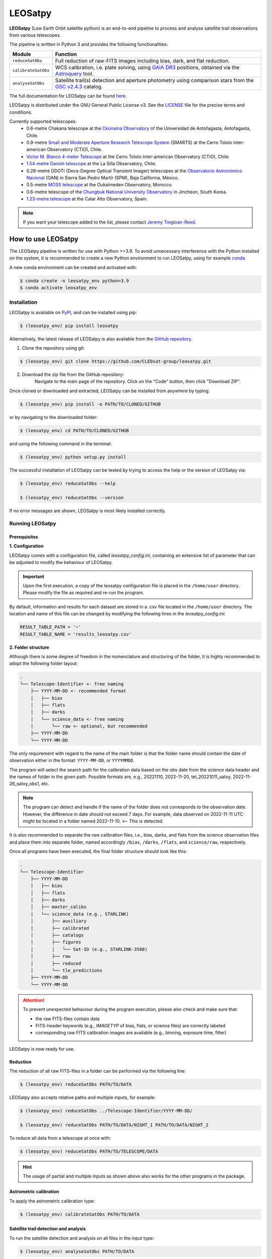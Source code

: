 .. Define variables

.. _ckoir: https://www.astro.uantof.cl/research/observatorios/ckoirama-observatory/

.. |ckoir| replace:: Ckoirama Observatory

.. _ctio: https://noirlab.edu/science/programs/ctio/telescopes/smarts-consortium/smarts-consortium-09-meter-telescope

.. |ctio| replace:: Small and Moderate Aperture Research Telescope System

.. _ctio_4m: https://noirlab.edu/science/programs/ctio/telescopes/victor-blanco-4m-telescope

.. |ctio_4m| replace:: Víctor M. Blanco 4-meter Telescope

.. _dk154: https://www.eso.org/public/teles-instr/lasilla/danish154/

.. |dk154| replace:: 1.54-metre Danish telescope

.. _spm: https://www.astrossp.unam.mx/es/

.. |spm| replace:: Observatorio Astronómico Nacional

.. _ouka: https://moss-observatory.org/

.. |ouka| replace:: MOSS telescope

.. _cbnuo: https://www.chungbuk.ac.kr/site/english/main.do

.. |cbnuo| replace:: Chungbuk National University Observatory

.. _ca123: https://www.caha.es/CAHA/Telescopes/1.2m.html

.. |ca123| replace:: 1.23-metre telescope

.. |stars| image:: https://img.shields.io/github/stars/CLEOsat-Group/leosatpy?style=social
    :alt: GitHub Repo stars
    :target: https://github.com/CLEOsat-group/leosatpy

.. |watch| image:: https://img.shields.io/github/watchers/CLEOsat-Group/leosatpy?style=social
    :alt: GitHub watchers
    :target: https://github.com/CLEOsat-group/leosatpy

.. |pypi| image:: https://img.shields.io/pypi/v/leosatpy
    :alt: PyPI
    :target: https://pypi.org/project/leosatpy/

.. |python| image:: https://img.shields.io/pypi/pyversions/leosatpy
    :alt: PyPI - Python Version
    :target: https://pypi.org/project/leosatpy/

.. |release| image:: https://img.shields.io/github/v/release/CLEOsat-Group/leosatpy?include_prereleases
    :alt: GitHub release (latest SemVer including pre-releases)
    :target: https://github.com/CLEOsat-group/leosatpy

.. |last-commit| image:: https://img.shields.io/github/last-commit/CLEOsat-Group/leosatpy
    :alt: GitHub last commit
    :target: https://github.com/CLEOsat-group/leosatpy

.. |license| image:: https://img.shields.io/github/license/CLEOsat-Group/leosatpy
    :alt: GitHub
    :target: https://github.com/CLEOsat-group/leosatpy/blob/master/LICENSE

.. |rtd| image:: https://readthedocs.org/projects/leosatpy/badge/?version=latest
    :target: https://leosatpy.readthedocs.io/en/latest/?badge=latest
    :alt: Documentation Status

.. |zenodo| image:: https://zenodo.org/badge/526672685.svg
    :target: https://zenodo.org/badge/latestdoi/526672685
    :alt: Zenodo

..
    |stars| |watch|

LEOSatpy
========

.. badges

|pypi| |python| |release| |last-commit| |license| |rtd| |zenodo|

**LEOSatpy** (Low Earth Orbit satellite python) is an end-to-end pipeline to process and analyse
satellite trail observations from various telescopes.

The pipeline is written in Python 3 and provides the following functionalities:

===========================  ==========================================================================
Module                       Function
===========================  ==========================================================================
``reduceSatObs``             Full reduction of raw-FITS images including bias, dark, and flat reduction.
``calibrateSatObs``          WCS calibration, i.e. plate solving, using `GAIA DR3 <https://ui.adsabs.harvard.edu/abs/2020yCat.1350....0G/abstract>`_ positions, obtained via the `Astroquery <https://astroquery.readthedocs.io/en/latest/#>`_ tool.
``analyseSatObs``            Satellite trail(s) detection and aperture photometry using
                             comparison stars from the `GSC v2.4.3 <https://ui.adsabs.harvard.edu/#abs/2008AJ....136..735L>`_ catalog.
===========================  ==========================================================================

The full documentation for LEOSatpy can be found `here <http://leosatpy.readthedocs.io/>`_.

LEOSatpy is distributed under the GNU General Public License v3. See the
`LICENSE <https://github.com/CLEOsat-group/leosatpy/blob/master/LICENSE>`_ file for the precise terms and conditions.

Currently supported telescopes:
    * 0.6-metre Chakana telescope at the |ckoir|_ of the Universidad de Antofagasta, Antofagasta, Chile.
    * 0.9-metre |ctio|_ (SMARTS)
      at the Cerro Tololo Inter-american Observatory (CTIO), Chile.
    * |ctio_4m|_ at the Cerro Tololo Inter-american Observatory (CTIO), Chile.
    * |dk154|_ at the La Silla Observatory, Chile.
    * 0.28-metre DDOTI (Deca-Degree Optical Transient Imager) telescopes at the |spm|_ (OAN) in Sierra San Pedro Martír (SPM), Baja California, México.
    * 0.5-metre |ouka|_ at the Oukaïmeden Observatory, Morocco.
    * 0.6-metre telescope of the |cbnuo|_ in Jincheon, South Korea.
    * |ca123|_ at the Calar Alto Observatory, Spain.


.. note::

    If you want your telescope added to the list, please contact
    `Jeremy Tregloan-Reed <jeremy.tregloan-reed@uda.cl>`_.


How to use LEOSatpy
-------------------

The LEOSatpy pipeline is written for use with Python >=3.9.
To avoid unnecessary interference with the Python installed on the system, it is recommended to create a new Python environment
to run LEOSatpy, using for example `conda <https://conda.io/projects/conda/en/latest/user-guide/install/linux.html>`_.

..
    To run LEOSatpy on a machine with a different version of python, it is recommended to use
    LEOSatpy with a Conda environment.
    This allows to run the package without interfering directly with the system.

    To install Conda follow the instructions `Conda <https://conda.io/projects/conda/en/latest/user-guide/install/linux.html>`_.

A new conda environment can be created and activated with:

.. code-block:: sh

    $ conda create -n leosatpy_env python=3.9
    $ conda activate leosatpy_env


Installation
^^^^^^^^^^^^


LEOSatpy is available on `PyPI <https://pypi.org/project/leosatpy/>`_, and can be installed using pip:

.. code:: bash

    $ (leosatpy_env) pip install leosatpy

Alternatively, the latest release of LEOSatpy is also available from the `GitHub repository <https://github.com/CLEOsat-group/leosatpy>`_.


1. Clone the repository using git:
    .. dummy comment

.. code-block:: sh

    $ (leosatpy_env) git clone https://github.com/CLEOsat-group/leosatpy.git

2. Download the zip file from the GitHub repository:
    Navigate to the main page of the repository. Click on the "Code" button, then click "Download ZIP".


Once cloned or downloaded and extracted, LEOSatpy can be installed from anywhere by typing:

.. code:: bash

    $ (leosatpy_env) pip install -e PATH/TO/CLONED/GITHUB

or by navigating to the downloaded folder:

.. code-block:: sh

    $ (leosatpy_env) cd PATH/TO/CLONED/GITHUB

and using the following command in the terminal:

.. code:: bash

    $ (leosatpy_env) python setup.py install


The successful installation of LEOSatpy can be tested by trying to access the help or the version of LEOSatpy via:

.. code:: bash

    $ (leosatpy_env) reduceSatObs --help

    $ (leosatpy_env) reduceSatObs --version

If no error messages are shown, LEOSatpy is most likely installed correctly.


Running LEOSatpy
^^^^^^^^^^^^^^^^


Prerequisites
"""""""""""""

**1. Configuration**

LEOSatpy comes with a configuration file, called `leosatpy_config.ini`, containing an extensive list of parameter
that can be adjusted to modify the behaviour of LEOSatpy.

.. important::

    Upon the first execution, a copy of the leosatpy configuration file is placed in the ``/home/user`` directory.
    Please modify the file as required and re-run the program.

By default, information and results for each dataset are stored in a .csv file located in the ``/home/user`` directory.
The location and name of this file can be changed by modifying the following lines in the `leosatpy_config.ini`:

.. code-block::

    RESULT_TABLE_PATH = '~'
    RESULT_TABLE_NAME = 'results_leosatpy.csv'

**2. Folder structure**

Although there is some degree of freedom in the nomenclature and structuring of the folder,
it is highly recommended to adopt the following folder layout:

.. code-block::

    .
    └── Telescope-Identifier <- free naming
        ├── YYYY-MM-DD <- recommended format
        │   ├── bias
        │   ├── flats
        │   ├── darks
        │   └── science_data <- free naming
        │       └── raw <- optional, but recommended
        ├── YYYY-MM-DD
        └── YYYY-MM-DD

The only requirement with regard to the name of the main folder is
that the folder name should contain the date of observation either in the format: ``YYYY-MM-DD``, or ``YYYYMMDD``.

The program will select the search path for the calibration data based on the obs date from the science data header
and the names of folder in the given path.
Possible formats are, e.g., 20221110, 2022-11-20, tel_20221011_satxy, 2022-11-26_satxy_obs1, etc.

.. note::

    The program can detect and handle if the name of the folder does not corresponds to the observation date.
    However, the difference in date should not exceed 7 days. For example, data observed on 2022-11-11 UTC
    might be located in a folder named 2022-11-10. <-- This is detected.

It is also recommended to separate the raw calibration files, i.e., bias, darks, and flats from the science observation files
and place them into separate folder, named accordingly ``/bias``, ``/darks``, ``/flats``, and ``science/raw``, respectively.

Once all programs have been executed, the final folder structure should look like this:

.. code-block::

    .
    └── Telescope-Identifier
        ├── YYYY-MM-DD
        │   ├── bias
        │   ├── flats
        │   ├── darks
        │   ├── master_calibs
        │   └── science_data (e.g., STARLINK)
        │       ├── auxiliary
        │       ├── calibrated
        │       ├── catalogs
        │       ├── figures
        │       │   └── Sat-ID (e.g., STARLINK-3568)
        │       ├── raw
        │       ├── reduced
        │       └── tle_predictions
        ├── YYYY-MM-DD
        └── YYYY-MM-DD

.. attention::

    To prevent unexpected behaviour during the program execution, please also check and make sure that:

    * the raw FITS-files contain data
    * FITS-header keywords (e.g., `IMAGETYP` of bias, flats, or science files) are correctly labeled
    * corresponding raw FITS calibration images are available (e.g., binning, exposure time, filter)


LEOSatpy is now ready for use.


Reduction
"""""""""

The reduction of all raw FITS-files in a folder can be performed via the following line:

.. code-block:: sh

    $ (leosatpy_env) reduceSatObs PATH/TO/DATA

LEOSatpy also accepts relative paths and multiple inputs, for example:

.. code-block:: sh

    $ (leosatpy_env) reduceSatObs ../Telescope-Identifier/YYYY-MM-DD/

    $ (leosatpy_env) reduceSatObs PATH/TO/DATA/NIGHT_1 PATH/TO/DATA/NIGHT_2

To reduce all data from a telescope at once with:

.. code-block:: sh

    $ (leosatpy_env) reduceSatObs PATH/TO/TELESCOPE/DATA

.. hint::

    The usage of partial and multiple inputs as shown above also works for the other programs in the package.



Astrometric calibration
"""""""""""""""""""""""

To apply the astrometric calibration type:

.. code-block:: sh

    $ (leosatpy_env) calibrateSatObs PATH/TO/DATA


Satellite trail detection and analysis
""""""""""""""""""""""""""""""""""""""

To run the satellite detection and analysis on all files in the input type:

.. code-block:: sh

    $ (leosatpy_env) analyseSatObs PATH/TO/DATA



Citing LEOSatpy
---------------

When publishing data processed and analysed with LEOSatpy, please cite:

::

    Adam et al. (2023) (in preparation). "Estimating the impact to astronomy from the Oneweb satellite constellation using multicolour observations". https://doi.org/10.5281/zenodo.8012131
    Software pipeline available at https://github.com/CLEOsat-group/leosatpy.

Acknowledgements
----------------

Alongside the packages listed in the ``requirements.txt``, this project uses workflows and code adopted from the following packages:

* `Astrometry <https://github.com/lukaswenzl/astrometry>`_ under the GPLv3 License, Lukas Wenzl (2022), `Zenodo <https://doi.org/10.5281/zenodo.6462441>`_
* `AutoPhOT <https://github.com/Astro-Sean/autophot>`_ under the GPLv3 License, Brennan & Fraser (2022), `NASA ADS <https://ui.adsabs.harvard.edu/abs/2022A%26A...667A..62B/abstract>`_
* `Ccdproc <https://ccdproc.readthedocs.io/en/stable/index.html>`_, an Astropy package for image reduction (`Craig et al. 2023 <https://doi.org/10.5281/zenodo.593516>`_).

.. * `reduceccd <https://github.com/rgbIAA/reduceccd/tree/master>`_ under the BSD-3-Clause license
.. * `wht_reduction_scripts <https://github.com/crawfordsm/wht_reduction_scripts>`_ under the BSD-3-Clause license


The authors of these packages and code are gratefully acknowledged.

Special thanks go out to the following people for their ideas and contributions to the development
of the LEOSat Python package:

* `Jeremy Tregloan-Reed <jeremy.tregloan-reed@uda.cl>`_, Universidad de Atacama
* `Eduardo Unda-Sanzana <eduardo.unda@uamail.cl>`_, Universidad de Antofagasta
* `Edgar Ortiz <ed.ortizm@gmail.com>`_, Universidad de Antofagasta
* `Maria Isabel Romero Colmenares <maria.romero.21@alumnos.uda.cl>`_, Universidad de Atacama
* `Sangeetha Nandakumar <an.sangeetha@gmail.coml>`_, Universidad de Atacama

The project would not have been possible without the help of everyone who contributed.



Feedback, questions, comments?
------------------------------

LEOSatpy is under active development and help with the development of new functionalities
and fixing bugs is very much appreciated.
In case you would like to contribute, feel free to fork the
`GitHub repository <https://github.com/CLEOsat-group/leosatpy>`_ and to create a pull request.

If you encounter a bug or problem, please `submit a new issue on the GitHub repository
<https://github.com/CLEOsat-group/leosatpy/issues>`_ providing as much
detail as possible (error message, operating system, Python version, etc.).

If you have further feedback, questions or comments you can also send an e-mail to
`Jeremy Tregloan-Reed <jeremy.tregloan-reed@uda.cl>`_, or `Christian Adam <christian.adam84@gmail.com>`_.


Author
------

`Christian Adam <christian.adam84@gmail.com>`_,
Centro de Investigación, Tecnología, Educación y Vinculación Astronómica (CITEVA), Universidad de Antofagasta,
Antofagasta, Chile
